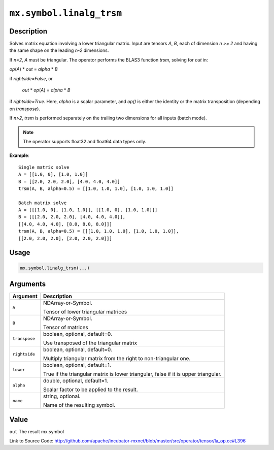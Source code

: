 

``mx.symbol.linalg_trsm``
==================================================

Description
----------------------

Solves matrix equation involving a lower triangular matrix.
Input are tensors *A*, *B*, each of dimension *n >= 2* and having the same shape
on the leading *n-2* dimensions.

If *n=2*, *A* must be triangular. The operator performs the BLAS3 function
*trsm*, solving for *out* in:

*op*\ (*A*) \* *out* = *alpha* \* *B*

if *rightside=False*, or

   *out* \* *op*\ (*A*) = *alpha* \* *B*

if *rightside=True*. Here, *alpha* is a scalar parameter, and *op()* is either the
identity or the matrix transposition (depending on *transpose*).

If *n>2*, *trsm* is performed separately on the trailing two dimensions for all inputs
(batch mode).


.. note:: The operator supports float32 and float64 data types only.


**Example**::

	 
	 Single matrix solve
	 A = [[1.0, 0], [1.0, 1.0]]
	 B = [[2.0, 2.0, 2.0], [4.0, 4.0, 4.0]]
	 trsm(A, B, alpha=0.5) = [[1.0, 1.0, 1.0], [1.0, 1.0, 1.0]]
	 
	 Batch matrix solve
	 A = [[[1.0, 0], [1.0, 1.0]], [[1.0, 0], [1.0, 1.0]]]
	 B = [[[2.0, 2.0, 2.0], [4.0, 4.0, 4.0]],
	 [[4.0, 4.0, 4.0], [8.0, 8.0, 8.0]]]
	 trsm(A, B, alpha=0.5) = [[[1.0, 1.0, 1.0], [1.0, 1.0, 1.0]],
	 [[2.0, 2.0, 2.0], [2.0, 2.0, 2.0]]]
	 
	 

Usage
----------

.. code:: r

	mx.symbol.linalg_trsm(...)

Arguments
------------------

+----------------------------------------+------------------------------------------------------------+
| Argument                               | Description                                                |
+========================================+============================================================+
| ``A``                                  | NDArray-or-Symbol.                                         |
|                                        |                                                            |
|                                        | Tensor of lower triangular matrices                        |
+----------------------------------------+------------------------------------------------------------+
| ``B``                                  | NDArray-or-Symbol.                                         |
|                                        |                                                            |
|                                        | Tensor of matrices                                         |
+----------------------------------------+------------------------------------------------------------+
| ``transpose``                          | boolean, optional, default=0.                              |
|                                        |                                                            |
|                                        | Use transposed of the triangular matrix                    |
+----------------------------------------+------------------------------------------------------------+
| ``rightside``                          | boolean, optional, default=0.                              |
|                                        |                                                            |
|                                        | Multiply triangular matrix from the right to               |
|                                        | non-triangular                                             |
|                                        | one.                                                       |
+----------------------------------------+------------------------------------------------------------+
| ``lower``                              | boolean, optional, default=1.                              |
|                                        |                                                            |
|                                        | True if the triangular matrix is lower triangular, false   |
|                                        | if it is upper                                             |
|                                        | triangular.                                                |
+----------------------------------------+------------------------------------------------------------+
| ``alpha``                              | double, optional, default=1.                               |
|                                        |                                                            |
|                                        | Scalar factor to be applied to the result.                 |
+----------------------------------------+------------------------------------------------------------+
| ``name``                               | string, optional.                                          |
|                                        |                                                            |
|                                        | Name of the resulting symbol.                              |
+----------------------------------------+------------------------------------------------------------+

Value
----------

``out`` The result mx.symbol


Link to Source Code: http://github.com/apache/incubator-mxnet/blob/master/src/operator/tensor/la_op.cc#L396

